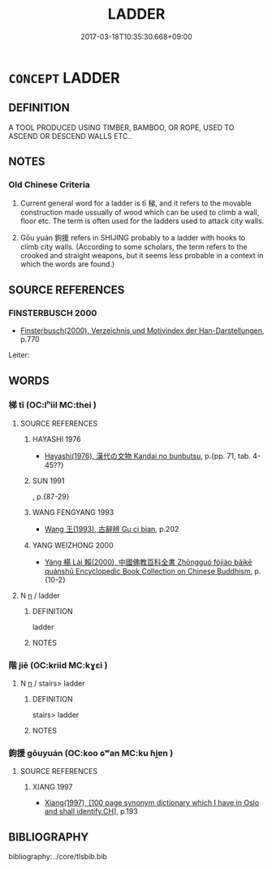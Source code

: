 # -*- mode: mandoku-tls-view -*-
#+TITLE: LADDER
#+DATE: 2017-03-18T10:35:30.668+09:00        
#+STARTUP: content
* =CONCEPT= LADDER
:PROPERTIES:
:CUSTOM_ID: uuid-e72b353f-d9f9-45ef-9644-df4dfe0605c3
:TR_ZH: 梯子
:TR_OCH: 梯
:END:
** DEFINITION

A TOOL PRODUCED USING TIMBER, BAMBOO, OR ROPE, USED TO ASCEND OR DESCEND WALLS ETC..

** NOTES

*** Old Chinese Criteria
1. Current general word for a ladder is tī 梯, and it refers to the movable construction made ussually of wood which can be used to climb a wall, floor etc. The term is often used for the ladders used to attack city walls.

2. Gōu yuán 鉤援 refers in SHIJING probably to a ladder with hooks to climb city walls. (According to some scholars, the term refers to the crooked and straight weapons, but it seems less probable in a context in which the words are found.)

** SOURCE REFERENCES
*** FINSTERBUSCH 2000
 - [[cite:FINSTERBUSCH-2000][Finsterbusch(2000), Verzeichnis und Motivindex der Han-Darstellungen]], p.770


Leiter:

** WORDS
   :PROPERTIES:
   :VISIBILITY: children
   :END:
*** 梯 tī (OC:lʰiil MC:thei )
:PROPERTIES:
:CUSTOM_ID: uuid-c67ba231-e2fa-47fa-a7ab-a92489961c1f
:Char+: 梯(75,7/11) 
:GY_IDS+: uuid-ca7a2893-7793-4cc5-941a-dd7a5cf16d53
:PY+: tī     
:OC+: lʰiil     
:MC+: thei     
:END: 
**** SOURCE REFERENCES
***** HAYASHI 1976
 - [[cite:HAYASHI-1976][Hayashi(1976), 漢代の文物 Kandai no bunbutsu]], p.{pp. 71, tab. 4-45??}

***** SUN 1991
, p.{87-29}

***** WANG FENGYANG 1993
 - [[cite:WANG-FENGYANG-1993][Wang 王(1993), 古辭辨 Gu ci bian]], p.202

***** YANG WEIZHONG 2000
 - [[cite:YANG-WEIZHONG-2000][Yáng 楊 Lài 賴(2000), 中國佛教百科全書 Zhōngguó fójiào bǎikē quánshū Encyclopedic Book Collection on Chinese Buddhism]], p.{10-2}

**** N [[tls:syn-func::#uuid-8717712d-14a4-4ae2-be7a-6e18e61d929b][n]] / ladder
:PROPERTIES:
:CUSTOM_ID: uuid-21f8d2ce-04d1-4e1e-96a3-e00e84279d0a
:END:
****** DEFINITION

ladder

****** NOTES

*** 階 jiē (OC:kriid MC:kɣɛi )
:PROPERTIES:
:CUSTOM_ID: uuid-51150230-78b6-441d-ab39-da647d5dce50
:Char+: 階(170,9/12) 
:GY_IDS+: uuid-7f142660-483d-498a-8b4e-fa148d323dcc
:PY+: jiē     
:OC+: kriid     
:MC+: kɣɛi     
:END: 
**** N [[tls:syn-func::#uuid-8717712d-14a4-4ae2-be7a-6e18e61d929b][n]] / stairs> ladder
:PROPERTIES:
:CUSTOM_ID: uuid-8f044005-4cb6-4771-83c9-b7c4c3902e98
:END:
****** DEFINITION

stairs> ladder

****** NOTES

*** 鉤援 gōuyuán (OC:koo ɢʷan MC:ku ɦi̯ɐn )
:PROPERTIES:
:CUSTOM_ID: uuid-983475d5-2ac7-47b6-ac0e-aef7f743de35
:Char+: 鉤(167,5/13) 援(64,9/12) 
:GY_IDS+: uuid-4e3b4680-00a5-4e2e-817b-5dc4e04d1f90 uuid-197adff8-646c-40c5-9538-36b46de09fd6
:PY+: gōu yuán    
:OC+: koo ɢʷan    
:MC+: ku ɦi̯ɐn    
:END: 
**** SOURCE REFERENCES
***** XIANG 1997
 - [[cite:XIANG-1997][Xiang(1997), [100 page synonym dictionary which I have in Oslo and shall identify.CH]]], p.193

** BIBLIOGRAPHY
bibliography:../core/tlsbib.bib
